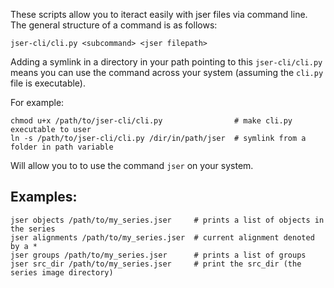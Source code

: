These scripts allow you to iteract easily with jser files via command line. The general structure of a command is as follows:

=jser-cli/cli.py <subcommand> <jser filepath>=

Adding a symlink in a directory in your path pointing to this ~jser-cli/cli.py~ means you can use the command across your system (assuming the ~cli.py~ file is executable).

For example:

#+BEGIN_SRC shell
chmod u+x /path/to/jser-cli/cli.py                # make cli.py executable to user
ln -s /path/to/jser-cli/cli.py /dir/in/path/jser  # symlink from a folder in path variable
#+END_SRC

Will allow you to to use the command =jser= on your system.

** Examples:

#+BEGIN_SRC shell
jser objects /path/to/my_series.jser     # prints a list of objects in the series
jser alignments /path/to/my_series.jser  # current alignment denoted by a *
jser groups /path/to/my_series.jser      # prints a list of groups
jser src_dir /path/to/my_series.jser     # print the src_dir (the series image directory)
#+END_SRC

